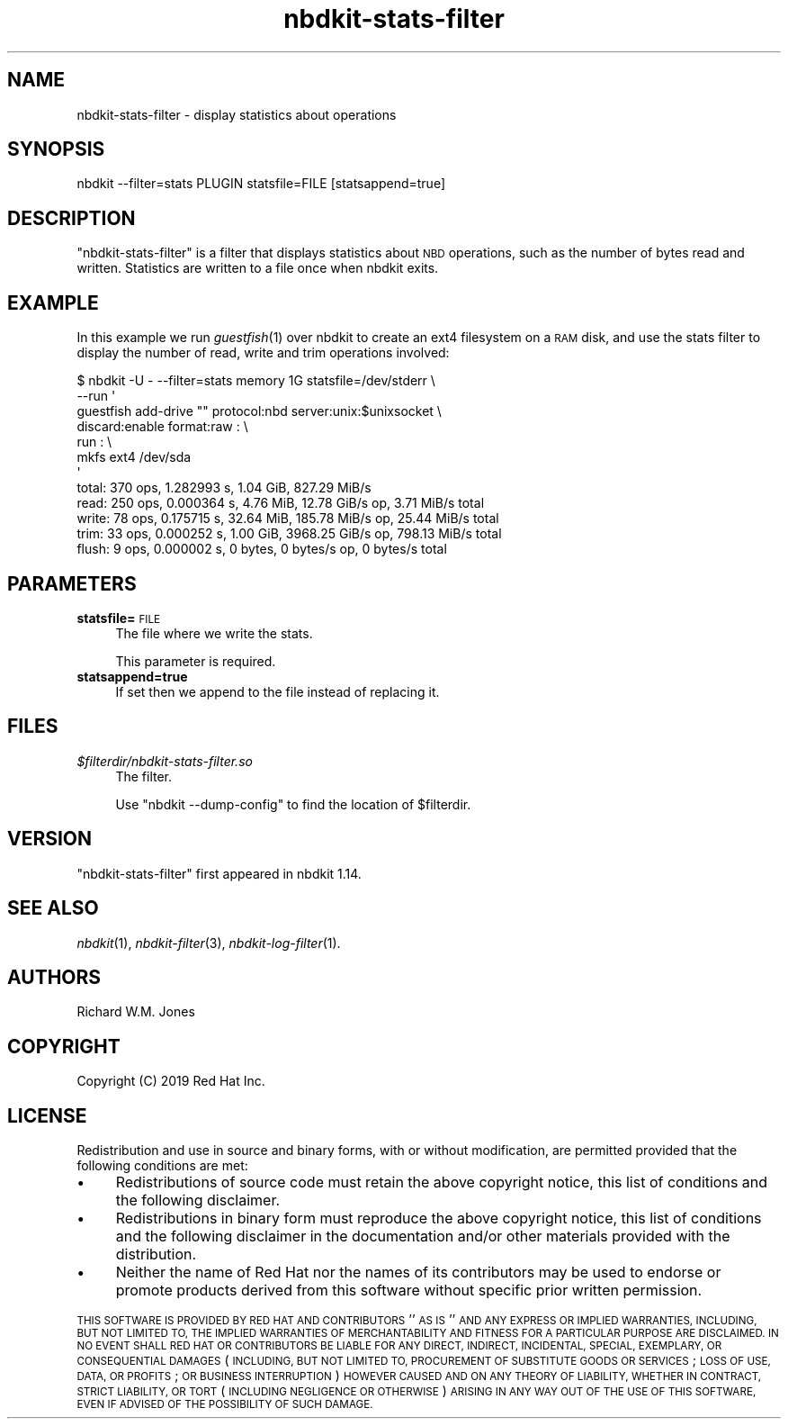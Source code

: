 .\" Automatically generated by Podwrapper::Man 1.21.8 (Pod::Simple 3.35)
.\"
.\" Standard preamble:
.\" ========================================================================
.de Sp \" Vertical space (when we can't use .PP)
.if t .sp .5v
.if n .sp
..
.de Vb \" Begin verbatim text
.ft CW
.nf
.ne \\$1
..
.de Ve \" End verbatim text
.ft R
.fi
..
.\" Set up some character translations and predefined strings.  \*(-- will
.\" give an unbreakable dash, \*(PI will give pi, \*(L" will give a left
.\" double quote, and \*(R" will give a right double quote.  \*(C+ will
.\" give a nicer C++.  Capital omega is used to do unbreakable dashes and
.\" therefore won't be available.  \*(C` and \*(C' expand to `' in nroff,
.\" nothing in troff, for use with C<>.
.tr \(*W-
.ds C+ C\v'-.1v'\h'-1p'\s-2+\h'-1p'+\s0\v'.1v'\h'-1p'
.ie n \{\
.    ds -- \(*W-
.    ds PI pi
.    if (\n(.H=4u)&(1m=24u) .ds -- \(*W\h'-12u'\(*W\h'-12u'-\" diablo 10 pitch
.    if (\n(.H=4u)&(1m=20u) .ds -- \(*W\h'-12u'\(*W\h'-8u'-\"  diablo 12 pitch
.    ds L" ""
.    ds R" ""
.    ds C` ""
.    ds C' ""
'br\}
.el\{\
.    ds -- \|\(em\|
.    ds PI \(*p
.    ds L" ``
.    ds R" ''
.    ds C`
.    ds C'
'br\}
.\"
.\" Escape single quotes in literal strings from groff's Unicode transform.
.ie \n(.g .ds Aq \(aq
.el       .ds Aq '
.\"
.\" If the F register is >0, we'll generate index entries on stderr for
.\" titles (.TH), headers (.SH), subsections (.SS), items (.Ip), and index
.\" entries marked with X<> in POD.  Of course, you'll have to process the
.\" output yourself in some meaningful fashion.
.\"
.\" Avoid warning from groff about undefined register 'F'.
.de IX
..
.if !\nF .nr F 0
.if \nF>0 \{\
.    de IX
.    tm Index:\\$1\t\\n%\t"\\$2"
..
.    if !\nF==2 \{\
.        nr % 0
.        nr F 2
.    \}
.\}
.\" ========================================================================
.\"
.IX Title "nbdkit-stats-filter 1"
.TH nbdkit-stats-filter 1 "2020-06-10" "nbdkit-1.21.8" "NBDKIT"
.\" For nroff, turn off justification.  Always turn off hyphenation; it makes
.\" way too many mistakes in technical documents.
.if n .ad l
.nh
.SH "NAME"
nbdkit\-stats\-filter \- display statistics about operations
.SH "SYNOPSIS"
.IX Header "SYNOPSIS"
.Vb 1
\& nbdkit \-\-filter=stats PLUGIN statsfile=FILE [statsappend=true]
.Ve
.SH "DESCRIPTION"
.IX Header "DESCRIPTION"
\&\f(CW\*(C`nbdkit\-stats\-filter\*(C'\fR is a filter that displays statistics about \s-1NBD\s0
operations, such as the number of bytes read and written.  Statistics
are written to a file once when nbdkit exits.
.SH "EXAMPLE"
.IX Header "EXAMPLE"
In this example we run \fIguestfish\fR\|(1) over nbdkit to create an ext4
filesystem on a \s-1RAM\s0 disk, and use the stats filter to display the
number of read, write and trim operations involved:
.PP
.Vb 12
\& $ nbdkit \-U \- \-\-filter=stats memory 1G statsfile=/dev/stderr \e
\&          \-\-run \*(Aq
\&       guestfish add\-drive "" protocol:nbd server:unix:$unixsocket \e
\&                              discard:enable format:raw : \e
\&                 run : \e
\&                 mkfs ext4 /dev/sda
\& \*(Aq
\& total: 370 ops, 1.282993 s, 1.04 GiB, 827.29 MiB/s
\& read: 250 ops, 0.000364 s, 4.76 MiB, 12.78 GiB/s op, 3.71 MiB/s total
\& write: 78 ops, 0.175715 s, 32.64 MiB, 185.78 MiB/s op, 25.44 MiB/s total
\& trim: 33 ops, 0.000252 s, 1.00 GiB, 3968.25 GiB/s op, 798.13 MiB/s total
\& flush: 9 ops, 0.000002 s, 0 bytes, 0 bytes/s op, 0 bytes/s total
.Ve
.SH "PARAMETERS"
.IX Header "PARAMETERS"
.IP "\fBstatsfile=\fR\s-1FILE\s0" 4
.IX Item "statsfile=FILE"
The file where we write the stats.
.Sp
This parameter is required.
.IP "\fBstatsappend=true\fR" 4
.IX Item "statsappend=true"
If set then we append to the file instead of replacing it.
.SH "FILES"
.IX Header "FILES"
.IP "\fI\f(CI$filterdir\fI/nbdkit\-stats\-filter.so\fR" 4
.IX Item "$filterdir/nbdkit-stats-filter.so"
The filter.
.Sp
Use \f(CW\*(C`nbdkit \-\-dump\-config\*(C'\fR to find the location of \f(CW$filterdir\fR.
.SH "VERSION"
.IX Header "VERSION"
\&\f(CW\*(C`nbdkit\-stats\-filter\*(C'\fR first appeared in nbdkit 1.14.
.SH "SEE ALSO"
.IX Header "SEE ALSO"
\&\fInbdkit\fR\|(1),
\&\fInbdkit\-filter\fR\|(3),
\&\fInbdkit\-log\-filter\fR\|(1).
.SH "AUTHORS"
.IX Header "AUTHORS"
Richard W.M. Jones
.SH "COPYRIGHT"
.IX Header "COPYRIGHT"
Copyright (C) 2019 Red Hat Inc.
.SH "LICENSE"
.IX Header "LICENSE"
Redistribution and use in source and binary forms, with or without
modification, are permitted provided that the following conditions are
met:
.IP "\(bu" 4
Redistributions of source code must retain the above copyright
notice, this list of conditions and the following disclaimer.
.IP "\(bu" 4
Redistributions in binary form must reproduce the above copyright
notice, this list of conditions and the following disclaimer in the
documentation and/or other materials provided with the distribution.
.IP "\(bu" 4
Neither the name of Red Hat nor the names of its contributors may be
used to endorse or promote products derived from this software without
specific prior written permission.
.PP
\&\s-1THIS SOFTWARE IS PROVIDED BY RED HAT AND CONTRIBUTORS\s0 ''\s-1AS IS\s0'' \s-1AND
ANY EXPRESS OR IMPLIED WARRANTIES, INCLUDING, BUT NOT LIMITED TO,
THE IMPLIED WARRANTIES OF MERCHANTABILITY AND FITNESS FOR A
PARTICULAR PURPOSE ARE DISCLAIMED. IN NO EVENT SHALL RED HAT OR
CONTRIBUTORS BE LIABLE FOR ANY DIRECT, INDIRECT, INCIDENTAL,
SPECIAL, EXEMPLARY, OR CONSEQUENTIAL DAMAGES\s0 (\s-1INCLUDING, BUT NOT
LIMITED TO, PROCUREMENT OF SUBSTITUTE GOODS OR SERVICES\s0; \s-1LOSS OF
USE, DATA, OR PROFITS\s0; \s-1OR BUSINESS INTERRUPTION\s0) \s-1HOWEVER CAUSED AND
ON ANY THEORY OF LIABILITY, WHETHER IN CONTRACT, STRICT LIABILITY,
OR TORT\s0 (\s-1INCLUDING NEGLIGENCE OR OTHERWISE\s0) \s-1ARISING IN ANY WAY OUT
OF THE USE OF THIS SOFTWARE, EVEN IF ADVISED OF THE POSSIBILITY OF
SUCH DAMAGE.\s0
